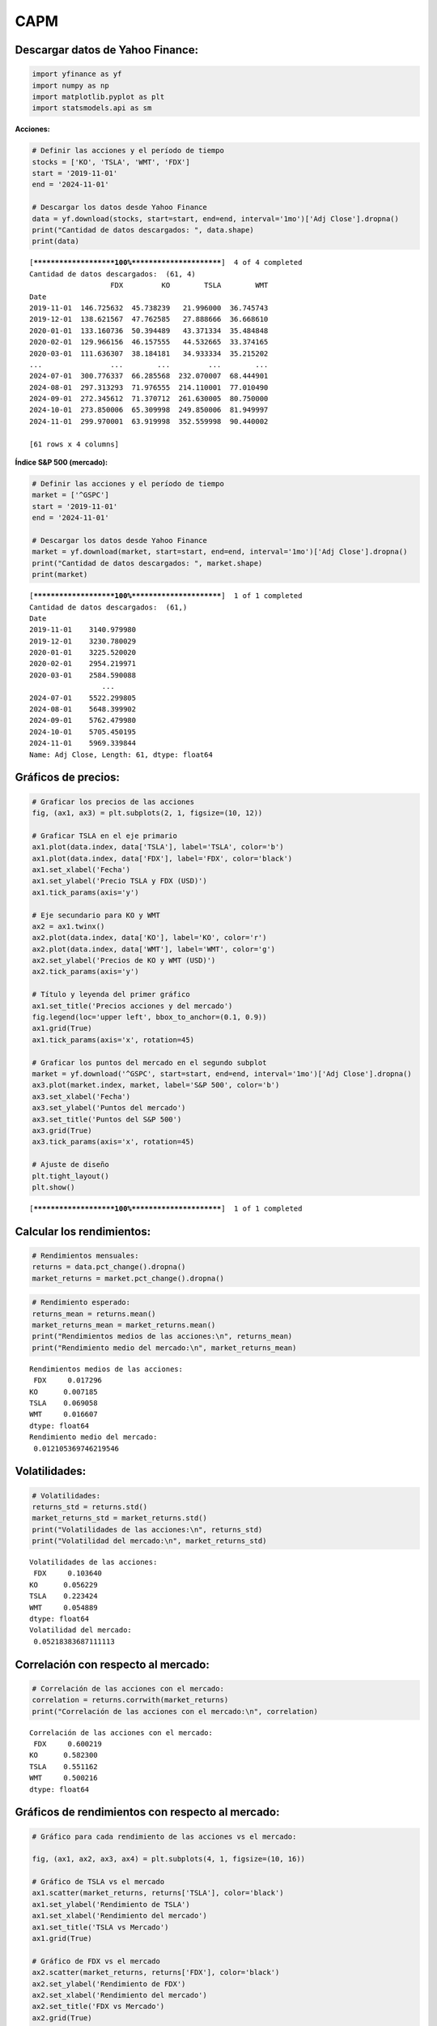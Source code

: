 CAPM
----

Descargar datos de Yahoo Finance:
~~~~~~~~~~~~~~~~~~~~~~~~~~~~~~~~~

.. code:: ipython3

    import yfinance as yf
    import numpy as np
    import matplotlib.pyplot as plt
    import statsmodels.api as sm

**Acciones:**

.. code:: ipython3

    # Definir las acciones y el período de tiempo
    stocks = ['KO', 'TSLA', 'WMT', 'FDX']
    start = '2019-11-01'
    end = '2024-11-01'
    
    # Descargar los datos desde Yahoo Finance
    data = yf.download(stocks, start=start, end=end, interval='1mo')['Adj Close'].dropna()
    print("Cantidad de datos descargados: ", data.shape)
    print(data)


.. parsed-literal::

    [*********************100%***********************]  4 of 4 completed
    Cantidad de datos descargados:  (61, 4)
                       FDX         KO        TSLA        WMT
    Date                                                    
    2019-11-01  146.725632  45.738239   21.996000  36.745743
    2019-12-01  138.621567  47.762585   27.888666  36.668610
    2020-01-01  133.160736  50.394489   43.371334  35.484848
    2020-02-01  129.966156  46.157555   44.532665  33.374165
    2020-03-01  111.636307  38.184181   34.933334  35.215202
    ...                ...        ...         ...        ...
    2024-07-01  300.776337  66.285568  232.070007  68.444901
    2024-08-01  297.313293  71.976555  214.110001  77.010490
    2024-09-01  272.345612  71.370712  261.630005  80.750000
    2024-10-01  273.850006  65.309998  249.850006  81.949997
    2024-11-01  299.970001  63.919998  352.559998  90.440002
    
    [61 rows x 4 columns]
    

**Índice S&P 500 (mercado):**

.. code:: ipython3

    # Definir las acciones y el período de tiempo
    market = ['^GSPC']
    start = '2019-11-01'
    end = '2024-11-01'
    
    # Descargar los datos desde Yahoo Finance
    market = yf.download(market, start=start, end=end, interval='1mo')['Adj Close'].dropna()
    print("Cantidad de datos descargados: ", market.shape)
    print(market)


.. parsed-literal::

    [*********************100%***********************]  1 of 1 completed
    Cantidad de datos descargados:  (61,)
    Date
    2019-11-01    3140.979980
    2019-12-01    3230.780029
    2020-01-01    3225.520020
    2020-02-01    2954.219971
    2020-03-01    2584.590088
                     ...     
    2024-07-01    5522.299805
    2024-08-01    5648.399902
    2024-09-01    5762.479980
    2024-10-01    5705.450195
    2024-11-01    5969.339844
    Name: Adj Close, Length: 61, dtype: float64
    

Gráficos de precios:
~~~~~~~~~~~~~~~~~~~~

.. code:: ipython3

    # Graficar los precios de las acciones
    fig, (ax1, ax3) = plt.subplots(2, 1, figsize=(10, 12))
    
    # Graficar TSLA en el eje primario
    ax1.plot(data.index, data['TSLA'], label='TSLA', color='b')
    ax1.plot(data.index, data['FDX'], label='FDX', color='black')
    ax1.set_xlabel('Fecha')
    ax1.set_ylabel('Precio TSLA y FDX (USD)')
    ax1.tick_params(axis='y')
    
    # Eje secundario para KO y WMT
    ax2 = ax1.twinx()
    ax2.plot(data.index, data['KO'], label='KO', color='r')
    ax2.plot(data.index, data['WMT'], label='WMT', color='g')
    ax2.set_ylabel('Precios de KO y WMT (USD)')
    ax2.tick_params(axis='y')
    
    # Título y leyenda del primer gráfico
    ax1.set_title('Precios acciones y del mercado')
    fig.legend(loc='upper left', bbox_to_anchor=(0.1, 0.9))
    ax1.grid(True)
    ax1.tick_params(axis='x', rotation=45)
    
    # Graficar los puntos del mercado en el segundo subplot
    market = yf.download('^GSPC', start=start, end=end, interval='1mo')['Adj Close'].dropna()
    ax3.plot(market.index, market, label='S&P 500', color='b')
    ax3.set_xlabel('Fecha')
    ax3.set_ylabel('Puntos del mercado')
    ax3.set_title('Puntos del S&P 500')
    ax3.grid(True)
    ax3.tick_params(axis='x', rotation=45)
    
    # Ajuste de diseño
    plt.tight_layout()
    plt.show()


.. parsed-literal::

    [*********************100%***********************]  1 of 1 completed
    


.. image:: output_8_1.png


Calcular los rendimientos:
~~~~~~~~~~~~~~~~~~~~~~~~~~

.. code:: ipython3

    # Rendimientos mensuales:
    returns = data.pct_change().dropna()
    market_returns = market.pct_change().dropna()

.. code:: ipython3

    # Rendimiento esperado:
    returns_mean = returns.mean()
    market_returns_mean = market_returns.mean()
    print("Rendimientos medios de las acciones:\n", returns_mean)
    print("Rendimiento medio del mercado:\n", market_returns_mean)


.. parsed-literal::

    Rendimientos medios de las acciones:
     FDX     0.017296
    KO      0.007185
    TSLA    0.069058
    WMT     0.016607
    dtype: float64
    Rendimiento medio del mercado:
     0.012105369746219546
    

Volatilidades:
~~~~~~~~~~~~~~

.. code:: ipython3

    # Volatilidades:
    returns_std = returns.std()
    market_returns_std = market_returns.std()
    print("Volatilidades de las acciones:\n", returns_std)
    print("Volatilidad del mercado:\n", market_returns_std)


.. parsed-literal::

    Volatilidades de las acciones:
     FDX     0.103640
    KO      0.056229
    TSLA    0.223424
    WMT     0.054889
    dtype: float64
    Volatilidad del mercado:
     0.05218383687111113
    

Correlación con respecto al mercado:
~~~~~~~~~~~~~~~~~~~~~~~~~~~~~~~~~~~~

.. code:: ipython3

    # Correlación de las acciones con el mercado:
    correlation = returns.corrwith(market_returns)
    print("Correlación de las acciones con el mercado:\n", correlation)


.. parsed-literal::

    Correlación de las acciones con el mercado:
     FDX     0.600219
    KO      0.582300
    TSLA    0.551162
    WMT     0.500216
    dtype: float64
    

Gráficos de rendimientos con respecto al mercado:
~~~~~~~~~~~~~~~~~~~~~~~~~~~~~~~~~~~~~~~~~~~~~~~~~

.. code:: ipython3

    # Gráfico para cada rendimiento de las acciones vs el mercado:
    
    fig, (ax1, ax2, ax3, ax4) = plt.subplots(4, 1, figsize=(10, 16))
    
    # Gráfico de TSLA vs el mercado
    ax1.scatter(market_returns, returns['TSLA'], color='black')
    ax1.set_ylabel('Rendimiento de TSLA')
    ax1.set_xlabel('Rendimiento del mercado')
    ax1.set_title('TSLA vs Mercado')
    ax1.grid(True)
    
    # Gráfico de FDX vs el mercado
    ax2.scatter(market_returns, returns['FDX'], color='black')
    ax2.set_ylabel('Rendimiento de FDX')
    ax2.set_xlabel('Rendimiento del mercado')
    ax2.set_title('FDX vs Mercado')
    ax2.grid(True)
    
    # Gráfico de KO vs el mercado
    ax3.scatter(market_returns, returns['KO'], color='black')
    ax3.set_ylabel('Rendimiento de KO')
    ax3.set_xlabel('Rendimiento del mercado')
    ax3.set_title('KO vs Mercado')
    ax3.grid(True)
    
    # Gráfico de WMT vs el mercado
    ax4.scatter(market_returns, returns['WMT'], color='black')
    ax4.set_ylabel('Rendimiento de WMT')
    ax4.set_xlabel('Rendimiento del mercado')
    ax4.set_title('WMT vs Mercado')
    ax4.grid(True)
    
    # Ajuste de diseño
    plt.tight_layout()
    plt.show()



.. image:: output_17_0.png


Betas:
~~~~~~

**Regresión Lineal:**

.. code:: ipython3

    betas = {}
    for stock in stocks:
        X = sm.add_constant(market_returns)
        model = sm.OLS(returns[stock], X).fit()
        betas[stock] = model.params[1]
    
    print("Coeficientes Beta de las acciones:")
    for stock, beta in betas.items():
        print(f"{stock}: {beta:.4f}")


.. parsed-literal::

    Coeficientes Beta de las acciones:
    KO: 0.6274
    TSLA: 2.3598
    WMT: 0.5261
    FDX: 1.1921
    

**Con coeficientes de correlación:**

.. code:: ipython3

    betas_corr = {}
    for stock in stocks:
        correlacion = returns[stock].corr(market_returns)
        desviacion_stock = returns[stock].std()
        desviacion_mercado = market_returns.std()
        betas_corr[stock] = correlacion * (desviacion_stock / desviacion_mercado)
    
    print("Coeficientes Beta de las acciones (método de correlación):")
    for stock, beta in betas_corr.items():
        print(f"{stock}: {beta:.4f}")


.. parsed-literal::

    Coeficientes Beta de las acciones (método de correlación):
    KO: 0.6274
    TSLA: 2.3598
    WMT: 0.5261
    FDX: 1.1921
    

CAPM:
~~~~~

**Tasa libre de riesgo EE.UU.:**

**Bonos del Tesoro a 10 Años de EE.UU. (Treasury Bonds):**

Es la opción más común, ya que los bonos del Tesoro de EE. UU. se
consideran prácticamente libres de riesgo debido a la alta fiabilidad
crediticia del gobierno de los Estados Unidos.

**Bonos del Tesoro a Corto Plazo (por ejemplo, a 3 meses o 1 año):**

A veces se utiliza la tasa de bonos a corto plazo, como los Treasury
Bills (**T-Bills**) de 3 meses, especialmente si se busca una medida más
sensible de la tasa libre de riesgo.

**T-Bonds:**

.. code:: ipython3

    # Descargar la tasa libre de riesgo (rendimiento de los bonos del Tesoro a 10 años)
    risk_free_rate_data = yf.download('^TNX', start=start, end=end, interval='1mo')['Adj Close'].dropna()
    # La tasa viene en porcentaje, la convertimos a decimal
    risk_free_rate = risk_free_rate_data / 100
    print(risk_free_rate.head())
    
    # Rendimiento esperado Rf:
    Rf = risk_free_rate.mean()
    print("Tasa libre de riesgo:", Rf)


.. parsed-literal::

    [*********************100%***********************]  1 of 1 completed
    Date
    2019-11-01    0.01776
    2019-12-01    0.01919
    2020-01-01    0.01520
    2020-02-01    0.01127
    2020-03-01    0.00698
    Name: Adj Close, dtype: float64
    Tasa libre de riesgo: 0.024757090850309887
    

Tasa libre de riesgo Anual, se debe pasar a mensual dado que los precios
de las acciones tienen una frecuencia mensual:

.. code:: ipython3

    # Rf mensual:
    Rf = (1 + Rf) ** (1 / 12) - 1
    print("Tasa libre de riesgo mensual:", Rf)


.. parsed-literal::

    Tasa libre de riesgo mensual: 0.002040044729566315
    

**CAPM:**

.. code:: ipython3

    # Calcular el retorno esperado usando CAPM (con rendimiento de bonos del Tesoro a 10 años)
    capm_returns_tnx = {}
    for stock in stocks:
        capm_returns_tnx[stock] = Rf + betas_corr[stock] * (market_returns_mean - Rf)
    
    print("Retornos esperados según el modelo CAPM (Bonos del Tesoro a 10 años):")
    for stock, capm_return in capm_returns_tnx.items():
        print(f"{stock}: {capm_return:.4f}")
    


.. parsed-literal::

    Retornos esperados según el modelo CAPM (Bonos del Tesoro a 10 años):
    KO: 0.0084
    TSLA: 0.0258
    WMT: 0.0073
    FDX: 0.0140
    

**T-Bills:**

.. code:: ipython3

    # Descargar la tasa libre de riesgo (rendimiento de los T-Bills a 3 meses)
    t_bill_rate_data = yf.download('^IRX', start=start, end=end, interval='1mo')['Adj Close'].dropna()
    # La tasa viene en porcentaje, la convertimos a decimal
    t_bill_rate = t_bill_rate_data / 100
    
    # Rendimiento esperado anual de Rf:
    Rf = t_bill_rate.mean()
    
    # Rf mensual:
    Rf = (1 + Rf) ** (1 / 12) - 1
    print("Tasa libre de riesgo mensual:", Rf)


.. parsed-literal::

    [*********************100%***********************]  1 of 1 completed
    Tasa libre de riesgo mensual: 0.0017872655599009413
    

.. code:: ipython3

    # Calcular el retorno esperado usando CAPM (con rendimiento de bonos del Tesoro a 10 años)
    capm_returns_tnx = {}
    for stock in stocks:
        capm_returns_tnx[stock] = Rf + betas_corr[stock] * (market_returns_mean - Rf)
    
    print("Retornos esperados según el modelo CAPM (Bonos del Tesoro a 10 años):")
    for stock, capm_return in capm_returns_tnx.items():
        print(f"{stock}: {capm_return:.4f}")
    


.. parsed-literal::

    Retornos esperados según el modelo CAPM (Bonos del Tesoro a 10 años):
    KO: 0.0083
    TSLA: 0.0261
    WMT: 0.0072
    FDX: 0.0141
    
